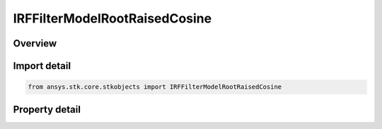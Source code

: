 IRFFilterModelRootRaisedCosine
==============================

.. py:class:: ansys.stk.core.stkobjects.IRFFilterModelRootRaisedCosine

   object
   
   Provide access to the properties and methods defining a root raised cosine RF filter model.

.. py:currentmodule:: IRFFilterModelRootRaisedCosine

Overview
--------

.. tab-set::

    .. tab-item:: Properties
        
        .. list-table::
            :header-rows: 0
            :widths: auto

            * - :py:attr:`~ansys.stk.core.stkobjects.IRFFilterModelRootRaisedCosine.roll_off_factor`
              - Gets or sets the roll off factor.
            * - :py:attr:`~ansys.stk.core.stkobjects.IRFFilterModelRootRaisedCosine.symbol_rate`
              - Gets or sets the symbol rate.


Import detail
-------------

.. code-block:: python

    from ansys.stk.core.stkobjects import IRFFilterModelRootRaisedCosine


Property detail
---------------

.. py:property:: roll_off_factor
    :canonical: ansys.stk.core.stkobjects.IRFFilterModelRootRaisedCosine.roll_off_factor
    :type: float

    Gets or sets the roll off factor.

.. py:property:: symbol_rate
    :canonical: ansys.stk.core.stkobjects.IRFFilterModelRootRaisedCosine.symbol_rate
    :type: float

    Gets or sets the symbol rate.


